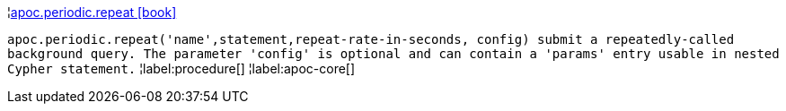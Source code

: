 ¦xref::overview/apoc.periodic/apoc.periodic.repeat.adoc[apoc.periodic.repeat icon:book[]] +

`apoc.periodic.repeat('name',statement,repeat-rate-in-seconds, config) submit a repeatedly-called background query. The parameter 'config' is optional and can contain a 'params' entry usable in nested Cypher statement.`
¦label:procedure[]
¦label:apoc-core[]
